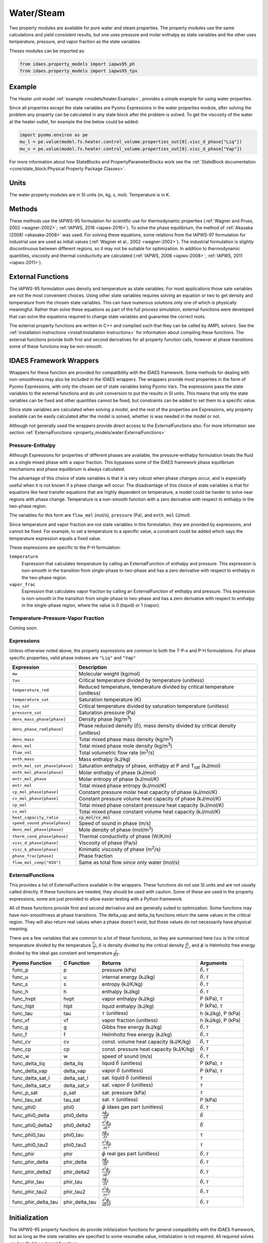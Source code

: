 Water/Steam
===========

Two property modules are available for pure water and steam properties.  The
property modules use the same calculations and yield consistent results, but one
uses pressure and molar enthalpy as state variables and the other uses
temperature, pressure, and vapor fraction as the state variables.

Theses modules can be imported as:

.. code-block:: python

  from idaes.property_models import iapws95_ph
  from idaes.property_models import iapws95_tpx

Example
-------

The Heater unit model :ref:`example <models/heater:Example>`, provides a simple
example for using water properties.

Since all properties except the state variables are Pyomo Expressions in the
water properties module, after solving the problem any property can be
calculated in any state block after the problem is solved. To get the viscosity
of the water at the heater outlet, for example the line below could be added.

.. code-block:: python

      import pyomo.environ as pe
      mu_l = pe.value(model.fs.heater.control_volume.properties_out[0].visc_d_phase["Liq"])
      mu_v = pe.value(model.fs.heater.control_volume.properties_out[0].visc_d_phase["Vap"])

For more
information about how StateBlocks and PropertyParameterBlocks work see the :ref:`StateBlock
documentation <core/state_block:Physical Property Package Classes>`.

Units
-----

The water property modules are in SI units (m, kg, s, mol). Temperature is in K.

Methods
-------

These methods use the IAPWS-95 formulation for scientific use for thermodynamic
properties (:ref:`Wagner and Pruss, 2002 <wagner-2002>`; :ref:`IAPWS, 2016
<iapws-2016>`). To solve the phase equilibrium, the method of :ref:`Akasaka
(2008) <akasaka-2008>` was used. For solving these equations, some relations from
the IAPWS-97 formulation for industrial use are used as initial values
(:ref:`Wagner et al., 2002 <wagner-2002>`). The industrial formulation is
slightly discontinuous between different regions, so it may not be suitable for
optimization. In addition to thermodynamic quantities, viscosity and thermal
conductivity are calculated (:ref:`IAPWS, 2008 <iapws-2008>`;
:ref:`IAPWS, 2011 <iapws-2011>`).


External Functions
------------------

The IAPWS-95 formulation uses density and temperature as state variables. For
most applications those sate variables are not the most convenient choices. Using
other state variables requires solving an equation or two to get density and
temperature from the chosen state variables. This can have numerous solutions
only one of which is physically meaningful. Rather than solve these equations as
part of the full process simulation, external functions were developed that can
solve the equations required to change state variables and guarantee the correct
roots.

The external property functions are written in C++ and complied such that they
can be called by AMPL solvers.  See the :ref:`installation instructions
<install:Installation Instructions>` for information about compiling these
functions. The external functions provide both first and second derivatives for
all property function calls, however at phase transitions some of these functions
may be non-smooth.

IDAES Framework Wrappers
------------------------

Wrappers for these function are provided for compatibility with the IDAES
framework. Some methods for dealing with non-smoothness may also be included in
the IDAES wrappers. The wrappers provide most properties in the form of Pyomo
Expressions, with only the chosen set of state variables being Pyomo Vars. The
expressions pass the state variables to the external functions and do unit
conversion to put the results in SI units. This means that only the state
variables can be fixed and other quantities cannot be fixed, but constraints
can be added to set them to a specific value.

Since state variables are calculated when solving a model, and the rest of the
properties are Expressions, any property available can be easily calculated
after the model is solved, whether is was needed in the model or not.

Although not generally used the wrappers provide direct access to the
ExternalFunctions also. For more information see section :ref:`ExternalFunctions
<property_models/water:ExternalFunctions>`

Pressure-Enthalpy
~~~~~~~~~~~~~~~~~

Although Expressions for properties of different phases are available, the
pressure-enthalpy formulation treats the fluid as a single mixed phase with a
vapor fraction.  This bypasses some of the IDAES framework phase equilibrium
mechanisms and phase equilibrium is always calculated.

The advantage of this choice of state variables is that it is very robust when
phase changes occur, and is especially useful when it is not known if a phase
change will occur.  The disadvantage of this choice of state variables is that
for equations like heat transfer equations that are highly dependent on
temperature, a model could be harder to solve near regions with phase change.
Temperature is a non-smooth function with a zero derivative with respect to
enthalpy in the two-phase region.

The variables for this form are ``flow_mol`` (mol/s), ``pressure`` (Pa), and
``enth_mol`` (J/mol).

Since temperature and vapor fraction are not state variables in this formulation,
they are provided by expressions, and cannot be fixed.  For example, to set a
temperature to a specific value, a constraint could be added which says the
temperature expression equals a fixed value.

These expressions are specific to the P-H formulation:

``temperature``
  Expression that calculates temperature by calling an ExternalFunction of
  enthalpy and pressure. This expression is non-smooth in the transition from
  single-phase to two-phase and has a zero derivative with respect to enthalpy
  in the two-phase region.
``vapor_frac``
  Expression that calculates vapor fraction by calling an ExternalFunction of
  enthalpy and pressure. This expression is non-smooth in the transition from
  single-phase to two-phase and has a zero derivative with respect to enthalpy
  in the single-phase region, where the value is 0 (liquid) or 1 (vapor).

Temperature-Pressure-Vapor Fraction
~~~~~~~~~~~~~~~~~~~~~~~~~~~~~~~~~~~

Coming soon.


Expressions
~~~~~~~~~~~

Unless otherwise noted above, the property expressions are common to both the
T-P-x and P-H formulations. For phase specific properties, valid phase indexes
are ``"Liq"`` and ``"Vap"``

================================ ===============================================================================================
Expression                       Description
================================ ===============================================================================================
``mw``                           Molecular weight (kg/mol)
``tau``                          Critical temperature divided by temperature (unitless)
``temperature_red``              Reduced temperature, temperature divided by critical temperature (unitless)
``temperature_sat``              Saturation temperature (K)
``tau_sat``                      Critical temperature divided by saturation temperature (unitless)
``pressure_sat``                 Saturation pressure (Pa)
``dens_mass_phase[phase]``       Density phase (kg/m\ :superscript:`3`)
``dens_phase_red[phase]``        Phase reduced density (:math:`\delta`), mass density divided by critical density (unitless)
``dens_mass``                    Total mixed phase mass density (kg/m\ :superscript:`3`)
``dens_mol``                     Total mixed phase mole density (kg/m\ :superscript:`3`)
``flow_vol``                     Total volumetric flow rate (m\ :superscript:`3`/s)
``enth_mass``                    Mass enthalpy (kJ/kg)
``enth_mol_sat_phase[phase]``    Saturation enthalpy of phase, enthalpy at P and T\ :subscript:`sat` (kJ/mol)
``enth_mol_phase[phase]``        Molar enthalpy of phase (kJ/mol)
``entr_mol_phase``               Molar entropy of phase (kJ/mol/K)
``entr_mol``                     Total mixed phase entropy (kJ/mol/K)
``cp_mol_phase[phase]``          Constant pressure molar heat capacity of phase (kJ/mol/K)
``cv_mol_phase[phase]``          Constant pressure volume heat capacity of phase (kJ/mol/K)
``cp_mol``                       Total mixed phase constant pressure heat capacity (kJ/mol/K)
``cv_mol``                       Total mixed phase constant volume heat capacity (kJ/mol/K)
``heat_capacity_ratio``          :code:`cp_mol/cv_mol`
``speed_sound_phase[phase]``     Speed of sound in phase (m/s)
``dens_mol_phase[phase]``        Mole density of phase (mol/m\ :superscript:`3`)
``therm_cond_phase[phase]``      Thermal conductivity of phase (W/K/m)
``visc_d_phase[phase]``          Viscosity of phase (Pa/s)
``visc_k_phase[phase]``          Kinimatic viscosity of phase (m\ :superscript:`2`/s)
``phase_frac[phase]``            Phase fraction
``flow_mol_comp["H2O"]``         Same as total flow since only water (mol/s)
================================ ===============================================================================================

ExternalFunctions
~~~~~~~~~~~~~~~~~

This provides a list of ExternalFuctions available in the wrappers.  These
functions do not use SI units and are not usually called directly.  If these
functions are needed, they should be used with caution. Some of these are used
in the property expressions, some are just provided to allow easier testing with
a Python framework.

All of these functions provide first and second derivative and are generally
suited to optimization. Some functions may have non-smoothness at phase
transitions.  The delta_vap and delta_liq functions return the same values in
the critical region.  They will also return real values when a phase doesn't
exist, but those values do not necessarily have physical meaning.

There are a few variables that are common to a lot of these functions, so they
are summarized here :math:`tau` is the critical temperature divided by the
temperature :math:`\frac{T_c}{T}`, :math:`\delta` is density divided by the
critical density :math:`\frac{\rho}{\rho_c}`, and :math:`\phi` is Helmholtz free
energy divided by the ideal gas constant and temperature :math:`\frac{f}{RT}`.

==================== ============== ================================================================ ===========================
Pyomo Function       C Function     Returns                                                          Arguments
==================== ============== ================================================================ ===========================
func_p               p              pressure (kPa)                                                   :math:`\delta, \tau`
func_u               u              internal energy (kJ/kg)                                          :math:`\delta, \tau`
func_s               s              entropy (kJ/K/kg)                                                :math:`\delta, \tau`
func_h               h              enthalpy (kJ/kg)                                                 :math:`\delta, \tau`
func_hvpt            hvpt           vapor enthalpy (kJ/kg)                                           P (kPa), :math:`\tau`
func_hlpt            hlpt           liquid enthalpy (kJ/kg)                                          P (kPa), :math:`\tau`
func_tau             tau            :math:`\tau` (unitless)                                          h (kJ/kg), P (kPa)
func_vf              vf             vapor fraction (unitless)                                        h (kJ/kg), P (kPa)
func_g               g              Gibbs free energy (kJ/kg)                                        :math:`\delta, \tau`
func_f               f              Helmholtz free energy (kJ/kg)                                    :math:`\delta, \tau`
func_cv              cv             const. volume heat capacity (kJ/K/kg)                            :math:`\delta, \tau`
func_cp              cp             const. pressure heat capacity (kJ/K/kg)                          :math:`\delta, \tau`
func_w               w              speed of sound (m/s)                                             :math:`\delta, \tau`
func_delta_liq       delta_liq      liquid :math:`\delta` (unitless)                                 P (kPa), :math:`\tau`
func_delta_vap       delta_vap      vapor :math:`\delta` (unitless)                                  P (kPa), :math:`\tau`
func_delta_sat_l     delta_sat_l    sat. liquid :math:`\delta` (unitless)                            :math:`\tau`
func_delta_sat_v     delta_sat_v    sat. vapor :math:`\delta` (unitless)                             :math:`\tau`
func_p_sat           p_sat          sat. pressure (kPa)                                              :math:`\tau`
func_tau_sat         tau_sat        sat. :math:`\tau` (unitless)                                     P (kPa)
func_phi0            phi0           :math:`\phi` idaes gas part (unitless)                           :math:`\delta, \tau`
func_phi0_delta      phi0_delta     :math:`\frac{\partial \phi_0}{\partial \delta}`                  :math:`\delta`
func_phi0_delta2     phi0_delta2    :math:`\frac{\partial^2 \phi_0}{\partial \delta^2}`              :math:`\delta`
func_phi0_tau        phi0_tau       :math:`\frac{\partial \phi_0}{\partial \tau}`                    :math:`\tau`
func_phi0_tau2       phi0_tau2      :math:`\frac{\partial^2 \phi_0}{\partial \tau^2}`                :math:`\tau`
func_phir            phir           :math:`\phi` real gas part (unitless)                            :math:`\delta, \tau`
func_phir_delta      phir_delta     :math:`\frac{\partial \phi_r}{\partial \delta}`                  :math:`\delta, \tau`
func_phir_delta2     phir_delta2    :math:`\frac{\partial^2 \phi_r}{\partial \delta^2}`              :math:`\delta, \tau`
func_phir_tau        phir_tau       :math:`\frac{\partial \phi_r}{\partial \tau}`                    :math:`\delta, \tau`
func_phir_tau2       phir_tau2      :math:`\frac{\partial^2 \phi_r}{\partial \tau^2}`                :math:`\delta, \tau`
func_phir_delta_tau  phir_delta_tau :math:`\frac{\partial^2 \phi_r}{\partial \delta \partial \tau}`  :math:`\delta, \tau`
==================== ============== ================================================================ ===========================


Initialization
--------------

The IAPWS-95 property functions do provide initilaization functions for general
compatibility with the IDAES framework, but as long as the state variables are
specified to some resonalbe value, initialization is not required. All required
solves are handled by external functions.

References
----------

.. _iapws-2016:

International Association for the Properties of Water and Steam (2016).
IAPWS R6-95 (2016), "Revised Release on the IAPWS Formulation 1995 for
the Properties of Ordinary Water Substance for General Scientific Use,"
URL: http://iapws.org/relguide/IAPWS95-2016.pdf

.. _wagner-2002:

Wagner, W.,  A. Pruss (2002). "The IAPWS Formulation 1995 for the
Thermodynamic Properties of Ordinary Water Substance for General and
Scientific Use." J. Phys. Chem. Ref. Data, 31, 387-535.

.. _wagner-2000:

Wagner, W. et al. (2000). "The IAPWS Industrial Formulation 1997 for the
Thermodynamic Properties of Water and Steam," ASME J. Eng. Gas Turbines
and Power, 122, 150-182.

.. _akasaka-2008:

Akasaka, R. (2008). "A Reliable and Useful Method to Determine the Saturation
State from Helmholtz Energy Equations of State." Journal of Thermal
Science and Technology, 3(3), 442-451.

.. _iapws-2011:

International Association for the Properties of Water and Steam (2011).
IAPWS R15-11, "Release on the IAPWS Formulation 2011 for the
Thermal Conductivity of Ordinary Water Substance,"
URL: http://iapws.org/relguide/ThCond.pdf.

.. _iapws-2008:

International Association for the Properties of Water and Steam (2008).
IAPWS R12-08, "Release on the IAPWS Formulation 2008 for the Viscosity of
Ordinary Water Substance,"
URL: http://iapws.org/relguide/visc.pdf.

